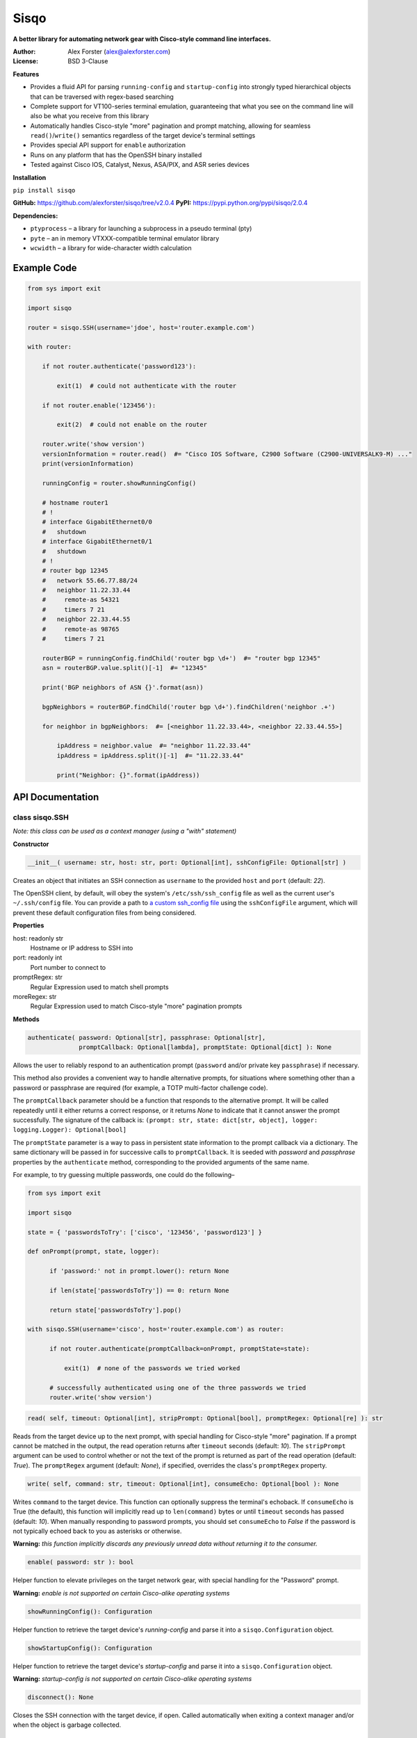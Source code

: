 Sisqo
=====

**A better library for automating network gear with Cisco-style command line interfaces.**

:Author:
    Alex Forster (alex@alexforster.com)
:License:
    BSD 3-Clause

**Features**

-  Provides a fluid API for parsing ``running-config`` and
   ``startup-config`` into strongly typed hierarchical objects that can
   be traversed with regex-based searching
-  Complete support for VT100-series terminal emulation, guaranteeing
   that what you see on the command line will also be what you receive
   from this library
-  Automatically handles Cisco-style "more" pagination and prompt
   matching, allowing for seamless ``read()``/``write()`` semantics
   regardless of the target device's terminal settings
-  Provides special API support for ``enable`` authorization
-  Runs on any platform that has the OpenSSH binary installed
-  Tested against Cisco IOS, Catalyst, Nexus, ASA/PIX, and ASR series
   devices

**Installation**

``pip install sisqo``

**GitHub:** https://github.com/alexforster/sisqo/tree/v2.0.4
**PyPI:** https://pypi.python.org/pypi/sisqo/2.0.4

**Dependencies:**

-  ``ptyprocess`` – a library for launching a subprocess in a pseudo
   terminal (pty)
-  ``pyte`` – an in memory VTXXX-compatible terminal emulator library
-  ``wcwidth`` – a library for wide-character width calculation

Example Code
------------

.. code-block:: python

    from sys import exit

    import sisqo

    router = sisqo.SSH(username='jdoe', host='router.example.com')

    with router:

        if not router.authenticate('password123'):

            exit(1)  # could not authenticate with the router

        if not router.enable('123456'):

            exit(2)  # could not enable on the router

        router.write('show version')
        versionInformation = router.read()  #= "Cisco IOS Software, C2900 Software (C2900-UNIVERSALK9-M) ..."
        print(versionInformation)

        runningConfig = router.showRunningConfig()

        # hostname router1
        # !
        # interface GigabitEthernet0/0
        #   shutdown
        # interface GigabitEthernet0/1
        #   shutdown
        # !
        # router bgp 12345
        #   network 55.66.77.88/24
        #   neighbor 11.22.33.44
        #     remote-as 54321
        #     timers 7 21
        #   neighbor 22.33.44.55
        #     remote-as 98765
        #     timers 7 21

        routerBGP = runningConfig.findChild('router bgp \d+')  #= "router bgp 12345"
        asn = routerBGP.value.split()[-1]  #= "12345"

        print('BGP neighbors of ASN {}'.format(asn))

        bgpNeighbors = routerBGP.findChild('router bgp \d+').findChildren('neighbor .+')

        for neighbor in bgpNeighbors:  #= [<neighbor 11.22.33.44>, <neighbor 22.33.44.55>]

            ipAddress = neighbor.value  #= "neighbor 11.22.33.44"
            ipAddress = ipAddress.split()[-1]  #= "11.22.33.44"

            print("Neighbor: {}".format(ipAddress))

API Documentation
-----------------

class sisqo.SSH
~~~~~~~~~~~~~~~

*Note: this class can be used as a context manager (using a "with" statement)*

**Constructor**

.. code-block:: python

    __init__( username: str, host: str, port: Optional[int], sshConfigFile: Optional[str] )

Creates an object that initiates an SSH connection as ``username`` to
the provided ``host`` and ``port`` (default: *22*).

The OpenSSH client, by default, will obey the system's
``/etc/ssh/ssh_config`` file as well as the current user's
``~/.ssh/config`` file. You can provide a path to `a custom ssh\_config
file <http://man.openbsd.org/ssh_config>`__ using the ``sshConfigFile``
argument, which will prevent these default configuration files from
being considered.

**Properties**

host: readonly str
    Hostname or IP address to SSH into

port: readonly int
    Port number to connect to

promptRegex: str
    Regular Expression used to match shell prompts

moreRegex: str
    Regular Expression used to match Cisco-style "more" pagination prompts

**Methods**

.. code-block:: python

    authenticate( password: Optional[str], passphrase: Optional[str],
                  promptCallback: Optional[lambda], promptState: Optional[dict] ): None

Allows the user to reliably respond to an authentication prompt
(``password`` and/or private key ``passphrase``) if necessary.

This method also provides a convenient way to handle alternative
prompts, for situations where something other than a password or
passphrase are required (for example, a TOTP multi-factor challenge
code).

The ``promptCallback`` parameter should be a function that responds to
the alternative prompt. It will be called repeatedly until it either
returns a correct response, or it returns *None* to indicate that it
cannot answer the prompt successfully. The signature of the callback is:
``(prompt: str, state: dict[str, object], logger: logging.Logger): Optional[bool]``

The ``promptState`` parameter is a way to pass in persistent state
information to the prompt callback via a dictionary. The same dictionary
will be passed in for successive calls to ``promptCallback``. It is
seeded with *password* and *passphrase* properties by the
``authenticate`` method, corresponding to the provided arguments of the
same name.

For example, to try guessing multiple passwords, one could do the
following–

.. code-block:: python

    from sys import exit

    import sisqo

    state = { 'passwordsToTry': ['cisco', '123456', 'password123'] }

    def onPrompt(prompt, state, logger):

          if 'password:' not in prompt.lower(): return None

          if len(state['passwordsToTry']) == 0: return None

          return state['passwordsToTry'].pop()

    with sisqo.SSH(username='cisco', host='router.example.com') as router:

          if not router.authenticate(promptCallback=onPrompt, promptState=state):

              exit(1)  # none of the passwords we tried worked

          # successfully authenticated using one of the three passwords we tried
          router.write('show version')

.. code-block:: python

    read( self, timeout: Optional[int], stripPrompt: Optional[bool], promptRegex: Optional[re] ): str

Reads from the target device up to the next prompt, with special
handling for Cisco-style "more" pagination. If a prompt cannot be
matched in the output, the read operation returns after ``timeout``
seconds (default: *10*). The ``stripPrompt`` argument can be used to
control whether or not the text of the prompt is returned as part of the
read operation (default: *True*). The ``promptRegex`` argument (default:
*None*), if specified, overrides the class's ``promptRegex`` property.

.. code-block:: python

    write( self, command: str, timeout: Optional[int], consumeEcho: Optional[bool ): None

Writes ``command`` to the target device. This function can optionally
suppress the terminal's echoback. If ``consumeEcho`` is True (the
default), this function will implicitly read up to ``len(command)``
bytes or until ``timeout`` seconds has passed (default: *10*). When
manually responding to password prompts, you should set ``consumeEcho``
to *False* if the password is not typically echoed back to you as
asterisks or otherwise.

**Warning:** *this function implicitly discards any previously unread data
without returning it to the consumer.*

.. code-block:: python

    enable( password: str ): bool

Helper function to elevate privileges on the target network gear, with
special handling for the "Password" prompt.

**Warning:** *enable is not supported on certain Cisco-alike operating systems*

.. code-block:: python

    showRunningConfig(): Configuration

Helper function to retrieve the target device's *running-config* and
parse it into a ``sisqo.Configuration`` object.

.. code-block:: python

    showStartupConfig(): Configuration

Helper function to retrieve the target device's *startup-config* and
parse it into a ``sisqo.Configuration`` object.

**Warning:** *startup-config is not supported on certain Cisco-alike
operating systems*

.. code-block:: python

    disconnect(): None

Closes the SSH connection with the target device, if open. Called
automatically when exiting a context manager and/or when the object is
garbage collected.

class *Configuration*
~~~~~~~~~~~~~~~~~~~~~

**Note:** instances of this class are returned from
``sisqo.SSH.showRunningConfig()`` and ``sisqo.SSH.showStartupConfig()``

**Constructor**

.. code-block:: python

    __init__( configString: str )

Parses a Cisco configuration file ``configString`` into a hierarchical,
searchable representation of configuration lines.

**Methods**

.. code-block:: python

    findChild( regex: str ): Line

Searches the root node of the hierarchy for the first line that matches
the provided ``regex``.

.. code-block:: python

    findChildren( regex: str ): list[Line]

Searches the root node of the hierarchy for lines that match the
provided ``regex``.

class *Line*
~~~~~~~~~~~~

**Note:** instances of this class are returned from
``sisqo.Configuration.findChild()`` and ``sisqo.Configuration.findChildren()``

**Constructor**

.. code-block:: python

    __init__( number: int, indent: str, value: str )

Creates an in-memory representation of a single line of a Cisco
configuration file.

**Properties**

value: str
    Text of this configuration line, stripped of indentation

parent: Line
    Hierarchical parent of this configuration line

children: list[Line]
    List of hierarchical children of this configuration line

lineNumber: int
    Line number from the original configuration text

indentation: readonly int
    Indentation level of this configuration line

depth: readonly int
    Depth of this line in the configuration hierarchy

**Methods**

.. code-block:: python

    findChild( regex: str ): Line

Searches the children of this node for the first line that matches the
provided ``regex`` and returns that line.

.. code-block:: python

    findChildren( regex: str ): list[Line]

Searches the children of this node for lines that match the provided
``regex`` and returns a list of matching lines.

class sisqo.NotConnectedError : Exception
~~~~~~~~~~~~~~~~~~~~~~~~~~~~~~~~~~~~~~~~~

Thrown when certain operations are tried on a ``sisqo.SSH`` instance which is
not connected.

class sisqo.NotAuthenticatedError : Exception
~~~~~~~~~~~~~~~~~~~~~~~~~~~~~~~~~~~~~~~~~~~~~

Thrown when certain operations are tried on a ``sisqo.SSH`` instance which
has not yet authenticated.

class sisqo.AlreadyAuthenticatedError : Exception
~~~~~~~~~~~~~~~~~~~~~~~~~~~~~~~~~~~~~~~~~~~~~~~~~

Thrown when authentication is tried on a ``sisqo.SSH`` instance which has
already authenticated.

class sisqo.BadAuthenticationError : Exception
~~~~~~~~~~~~~~~~~~~~~~~~~~~~~~~~~~~~~~~~~~~~~~

Thrown when authentication fails.
